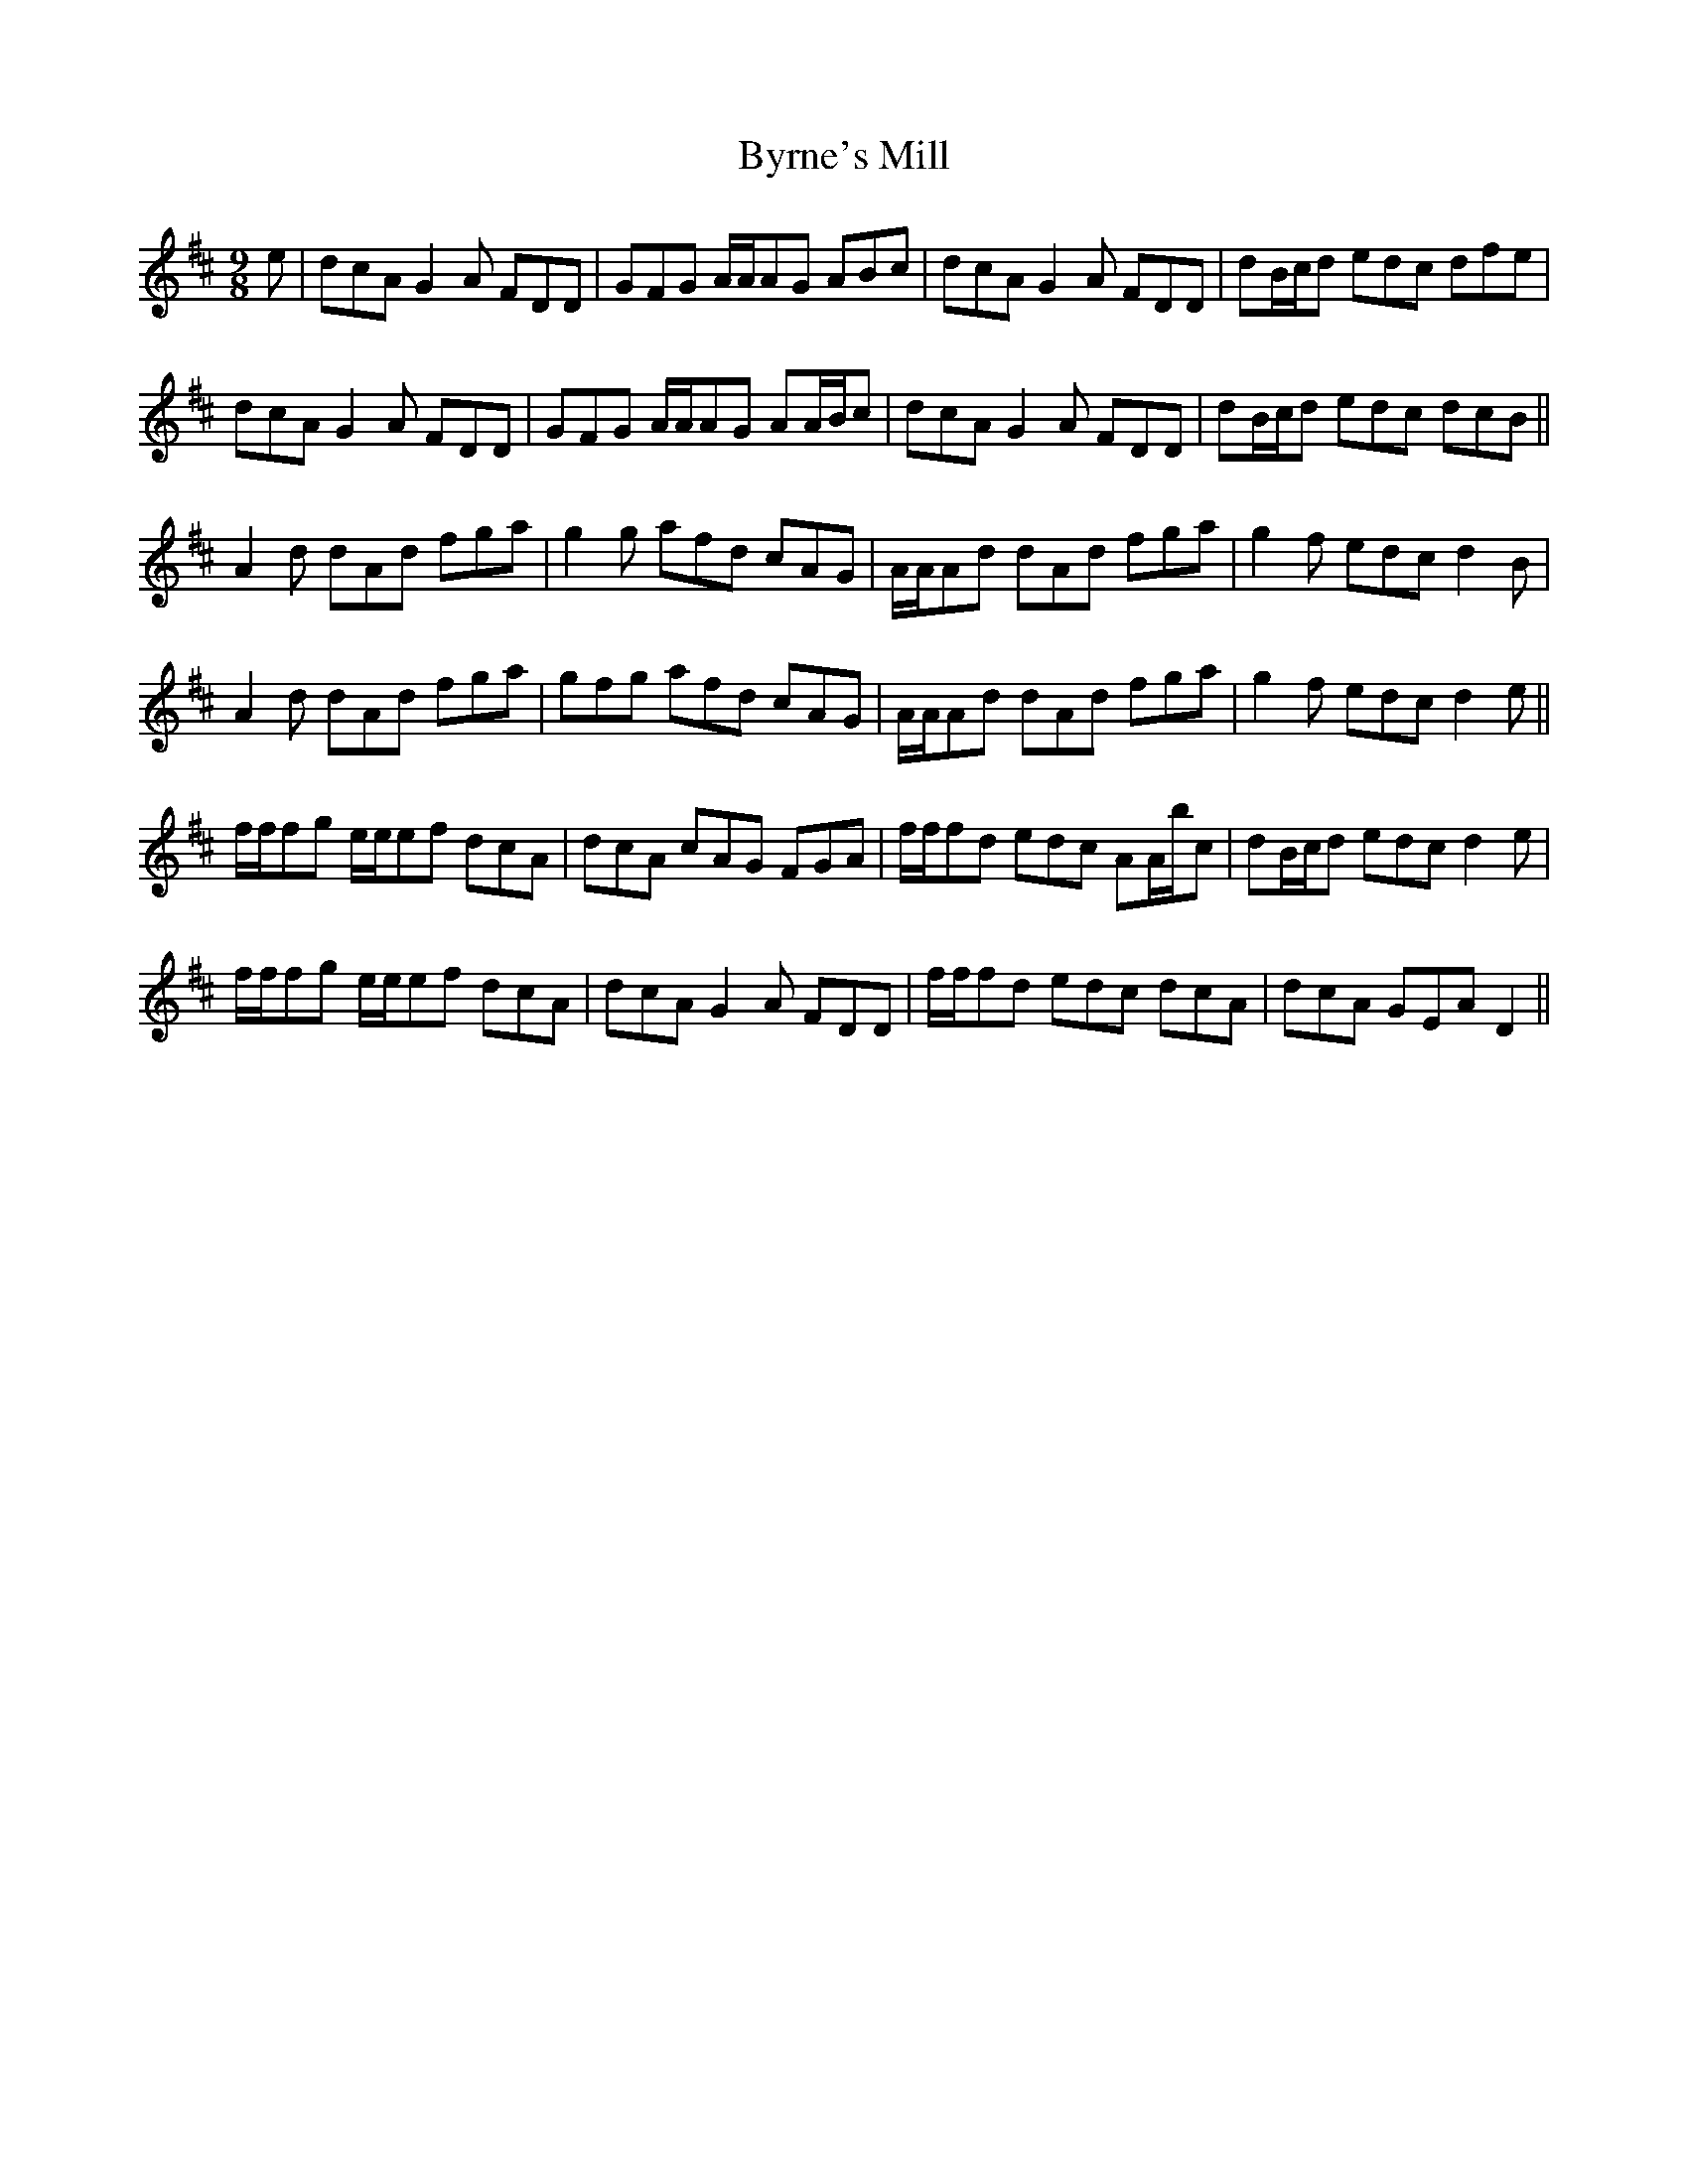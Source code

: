 X: 5683
T: Byrne's Mill
R: slip jig
M: 9/8
K: Dmajor
e|dcA G2 A FDD|GFG A/A/AG ABc|dcA G2 A FDD|dB/c/d edc dfe|
dcA G2 A FDD|GFG A/A/AG AA/B/c|dcA G2 A FDD|dB/c/d edc dcB||
A2 d dAd fga|g2 g afd cAG|A/A/Ad dAd fga|g2 f edc d2 B|
A2 d dAd fga|gfg afd cAG|A/A/Ad dAd fga|g2 f edc d2 e||
f/f/fg e/e/ef dcA|dcA cAG FGA|f/f/fd edc AA/b/c|dB/c/d edc d2 e|
f/f/fg e/e/ef dcA|dcA G2 A FDD|f/f/fd edc dcA|dcA GEA D2||

